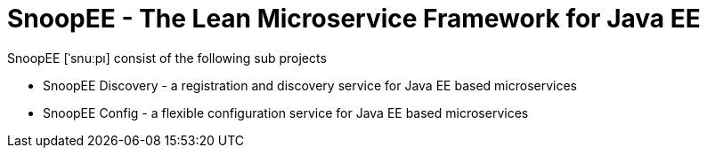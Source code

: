 = SnoopEE - The Lean Microservice Framework for Java EE

SnoopEE [ˈsnuːpı] consist of the following sub projects

 * SnoopEE Discovery - a registration and discovery service for Java EE based microservices
 * SnoopEE Config - a flexible configuration service for Java EE based microservices
 

